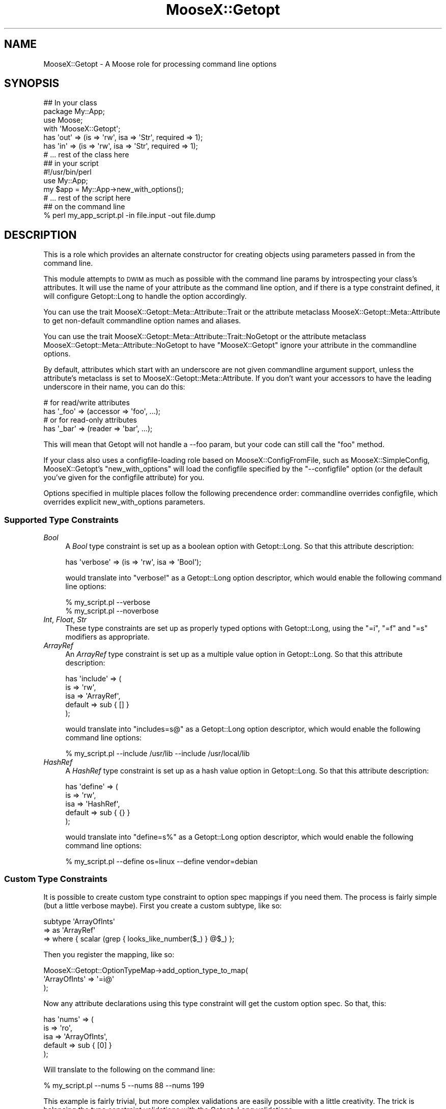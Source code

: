 .\" Automatically generated by Pod::Man 2.23 (Pod::Simple 3.14)
.\"
.\" Standard preamble:
.\" ========================================================================
.de Sp \" Vertical space (when we can't use .PP)
.if t .sp .5v
.if n .sp
..
.de Vb \" Begin verbatim text
.ft CW
.nf
.ne \\$1
..
.de Ve \" End verbatim text
.ft R
.fi
..
.\" Set up some character translations and predefined strings.  \*(-- will
.\" give an unbreakable dash, \*(PI will give pi, \*(L" will give a left
.\" double quote, and \*(R" will give a right double quote.  \*(C+ will
.\" give a nicer C++.  Capital omega is used to do unbreakable dashes and
.\" therefore won't be available.  \*(C` and \*(C' expand to `' in nroff,
.\" nothing in troff, for use with C<>.
.tr \(*W-
.ds C+ C\v'-.1v'\h'-1p'\s-2+\h'-1p'+\s0\v'.1v'\h'-1p'
.ie n \{\
.    ds -- \(*W-
.    ds PI pi
.    if (\n(.H=4u)&(1m=24u) .ds -- \(*W\h'-12u'\(*W\h'-12u'-\" diablo 10 pitch
.    if (\n(.H=4u)&(1m=20u) .ds -- \(*W\h'-12u'\(*W\h'-8u'-\"  diablo 12 pitch
.    ds L" ""
.    ds R" ""
.    ds C` ""
.    ds C' ""
'br\}
.el\{\
.    ds -- \|\(em\|
.    ds PI \(*p
.    ds L" ``
.    ds R" ''
'br\}
.\"
.\" Escape single quotes in literal strings from groff's Unicode transform.
.ie \n(.g .ds Aq \(aq
.el       .ds Aq '
.\"
.\" If the F register is turned on, we'll generate index entries on stderr for
.\" titles (.TH), headers (.SH), subsections (.SS), items (.Ip), and index
.\" entries marked with X<> in POD.  Of course, you'll have to process the
.\" output yourself in some meaningful fashion.
.ie \nF \{\
.    de IX
.    tm Index:\\$1\t\\n%\t"\\$2"
..
.    nr % 0
.    rr F
.\}
.el \{\
.    de IX
..
.\}
.\"
.\" Accent mark definitions (@(#)ms.acc 1.5 88/02/08 SMI; from UCB 4.2).
.\" Fear.  Run.  Save yourself.  No user-serviceable parts.
.    \" fudge factors for nroff and troff
.if n \{\
.    ds #H 0
.    ds #V .8m
.    ds #F .3m
.    ds #[ \f1
.    ds #] \fP
.\}
.if t \{\
.    ds #H ((1u-(\\\\n(.fu%2u))*.13m)
.    ds #V .6m
.    ds #F 0
.    ds #[ \&
.    ds #] \&
.\}
.    \" simple accents for nroff and troff
.if n \{\
.    ds ' \&
.    ds ` \&
.    ds ^ \&
.    ds , \&
.    ds ~ ~
.    ds /
.\}
.if t \{\
.    ds ' \\k:\h'-(\\n(.wu*8/10-\*(#H)'\'\h"|\\n:u"
.    ds ` \\k:\h'-(\\n(.wu*8/10-\*(#H)'\`\h'|\\n:u'
.    ds ^ \\k:\h'-(\\n(.wu*10/11-\*(#H)'^\h'|\\n:u'
.    ds , \\k:\h'-(\\n(.wu*8/10)',\h'|\\n:u'
.    ds ~ \\k:\h'-(\\n(.wu-\*(#H-.1m)'~\h'|\\n:u'
.    ds / \\k:\h'-(\\n(.wu*8/10-\*(#H)'\z\(sl\h'|\\n:u'
.\}
.    \" troff and (daisy-wheel) nroff accents
.ds : \\k:\h'-(\\n(.wu*8/10-\*(#H+.1m+\*(#F)'\v'-\*(#V'\z.\h'.2m+\*(#F'.\h'|\\n:u'\v'\*(#V'
.ds 8 \h'\*(#H'\(*b\h'-\*(#H'
.ds o \\k:\h'-(\\n(.wu+\w'\(de'u-\*(#H)/2u'\v'-.3n'\*(#[\z\(de\v'.3n'\h'|\\n:u'\*(#]
.ds d- \h'\*(#H'\(pd\h'-\w'~'u'\v'-.25m'\f2\(hy\fP\v'.25m'\h'-\*(#H'
.ds D- D\\k:\h'-\w'D'u'\v'-.11m'\z\(hy\v'.11m'\h'|\\n:u'
.ds th \*(#[\v'.3m'\s+1I\s-1\v'-.3m'\h'-(\w'I'u*2/3)'\s-1o\s+1\*(#]
.ds Th \*(#[\s+2I\s-2\h'-\w'I'u*3/5'\v'-.3m'o\v'.3m'\*(#]
.ds ae a\h'-(\w'a'u*4/10)'e
.ds Ae A\h'-(\w'A'u*4/10)'E
.    \" corrections for vroff
.if v .ds ~ \\k:\h'-(\\n(.wu*9/10-\*(#H)'\s-2\u~\d\s+2\h'|\\n:u'
.if v .ds ^ \\k:\h'-(\\n(.wu*10/11-\*(#H)'\v'-.4m'^\v'.4m'\h'|\\n:u'
.    \" for low resolution devices (crt and lpr)
.if \n(.H>23 .if \n(.V>19 \
\{\
.    ds : e
.    ds 8 ss
.    ds o a
.    ds d- d\h'-1'\(ga
.    ds D- D\h'-1'\(hy
.    ds th \o'bp'
.    ds Th \o'LP'
.    ds ae ae
.    ds Ae AE
.\}
.rm #[ #] #H #V #F C
.\" ========================================================================
.\"
.IX Title "MooseX::Getopt 3"
.TH MooseX::Getopt 3 "2011-12-23" "perl v5.12.4" "User Contributed Perl Documentation"
.\" For nroff, turn off justification.  Always turn off hyphenation; it makes
.\" way too many mistakes in technical documents.
.if n .ad l
.nh
.SH "NAME"
MooseX::Getopt \- A Moose role for processing command line options
.SH "SYNOPSIS"
.IX Header "SYNOPSIS"
.Vb 3
\&  ## In your class
\&  package My::App;
\&  use Moose;
\&
\&  with \*(AqMooseX::Getopt\*(Aq;
\&
\&  has \*(Aqout\*(Aq => (is => \*(Aqrw\*(Aq, isa => \*(AqStr\*(Aq, required => 1);
\&  has \*(Aqin\*(Aq  => (is => \*(Aqrw\*(Aq, isa => \*(AqStr\*(Aq, required => 1);
\&
\&  # ... rest of the class here
\&
\&  ## in your script
\&  #!/usr/bin/perl
\&
\&  use My::App;
\&
\&  my $app = My::App\->new_with_options();
\&  # ... rest of the script here
\&
\&  ## on the command line
\&  % perl my_app_script.pl \-in file.input \-out file.dump
.Ve
.SH "DESCRIPTION"
.IX Header "DESCRIPTION"
This is a role which provides an alternate constructor for creating
objects using parameters passed in from the command line.
.PP
This module attempts to \s-1DWIM\s0 as much as possible with the command line
params by introspecting your class's attributes. It will use the name
of your attribute as the command line option, and if there is a type
constraint defined, it will configure Getopt::Long to handle the option
accordingly.
.PP
You can use the trait MooseX::Getopt::Meta::Attribute::Trait or the
attribute metaclass MooseX::Getopt::Meta::Attribute to get non-default
commandline option names and aliases.
.PP
You can use the trait MooseX::Getopt::Meta::Attribute::Trait::NoGetopt
or the attribute metaclass MooseX::Getopt::Meta::Attribute::NoGetopt
to have \f(CW\*(C`MooseX::Getopt\*(C'\fR ignore your attribute in the commandline options.
.PP
By default, attributes which start with an underscore are not given
commandline argument support, unless the attribute's metaclass is set
to MooseX::Getopt::Meta::Attribute. If you don't want your accessors
to have the leading underscore in their name, you can do this:
.PP
.Vb 2
\&  # for read/write attributes
\&  has \*(Aq_foo\*(Aq => (accessor => \*(Aqfoo\*(Aq, ...);
\&
\&  # or for read\-only attributes
\&  has \*(Aq_bar\*(Aq => (reader => \*(Aqbar\*(Aq, ...);
.Ve
.PP
This will mean that Getopt will not handle a \-\-foo param, but your
code can still call the \f(CW\*(C`foo\*(C'\fR method.
.PP
If your class also uses a configfile-loading role based on
MooseX::ConfigFromFile, such as MooseX::SimpleConfig,
MooseX::Getopt's \f(CW\*(C`new_with_options\*(C'\fR will load the configfile
specified by the \f(CW\*(C`\-\-configfile\*(C'\fR option (or the default you've
given for the configfile attribute) for you.
.PP
Options specified in multiple places follow the following
precendence order: commandline overrides configfile, which
overrides explicit new_with_options parameters.
.SS "Supported Type Constraints"
.IX Subsection "Supported Type Constraints"
.IP "\fIBool\fR" 4
.IX Item "Bool"
A \fIBool\fR type constraint is set up as a boolean option with
Getopt::Long. So that this attribute description:
.Sp
.Vb 1
\&  has \*(Aqverbose\*(Aq => (is => \*(Aqrw\*(Aq, isa => \*(AqBool\*(Aq);
.Ve
.Sp
would translate into \f(CW\*(C`verbose!\*(C'\fR as a Getopt::Long option descriptor,
which would enable the following command line options:
.Sp
.Vb 2
\&  % my_script.pl \-\-verbose
\&  % my_script.pl \-\-noverbose
.Ve
.IP "\fIInt\fR, \fIFloat\fR, \fIStr\fR" 4
.IX Item "Int, Float, Str"
These type constraints are set up as properly typed options with
Getopt::Long, using the \f(CW\*(C`=i\*(C'\fR, \f(CW\*(C`=f\*(C'\fR and \f(CW\*(C`=s\*(C'\fR modifiers as appropriate.
.IP "\fIArrayRef\fR" 4
.IX Item "ArrayRef"
An \fIArrayRef\fR type constraint is set up as a multiple value option
in Getopt::Long. So that this attribute description:
.Sp
.Vb 5
\&  has \*(Aqinclude\*(Aq => (
\&      is      => \*(Aqrw\*(Aq,
\&      isa     => \*(AqArrayRef\*(Aq,
\&      default => sub { [] }
\&  );
.Ve
.Sp
would translate into \f(CW\*(C`includes=s@\*(C'\fR as a Getopt::Long option descriptor,
which would enable the following command line options:
.Sp
.Vb 1
\&  % my_script.pl \-\-include /usr/lib \-\-include /usr/local/lib
.Ve
.IP "\fIHashRef\fR" 4
.IX Item "HashRef"
A \fIHashRef\fR type constraint is set up as a hash value option
in Getopt::Long. So that this attribute description:
.Sp
.Vb 5
\&  has \*(Aqdefine\*(Aq => (
\&      is      => \*(Aqrw\*(Aq,
\&      isa     => \*(AqHashRef\*(Aq,
\&      default => sub { {} }
\&  );
.Ve
.Sp
would translate into \f(CW\*(C`define=s%\*(C'\fR as a Getopt::Long option descriptor,
which would enable the following command line options:
.Sp
.Vb 1
\&  % my_script.pl \-\-define os=linux \-\-define vendor=debian
.Ve
.SS "Custom Type Constraints"
.IX Subsection "Custom Type Constraints"
It is possible to create custom type constraint to option spec
mappings if you need them. The process is fairly simple (but a
little verbose maybe). First you create a custom subtype, like
so:
.PP
.Vb 3
\&  subtype \*(AqArrayOfInts\*(Aq
\&      => as \*(AqArrayRef\*(Aq
\&      => where { scalar (grep { looks_like_number($_) } @$_)  };
.Ve
.PP
Then you register the mapping, like so:
.PP
.Vb 3
\&  MooseX::Getopt::OptionTypeMap\->add_option_type_to_map(
\&      \*(AqArrayOfInts\*(Aq => \*(Aq=i@\*(Aq
\&  );
.Ve
.PP
Now any attribute declarations using this type constraint will
get the custom option spec. So that, this:
.PP
.Vb 5
\&  has \*(Aqnums\*(Aq => (
\&      is      => \*(Aqro\*(Aq,
\&      isa     => \*(AqArrayOfInts\*(Aq,
\&      default => sub { [0] }
\&  );
.Ve
.PP
Will translate to the following on the command line:
.PP
.Vb 1
\&  % my_script.pl \-\-nums 5 \-\-nums 88 \-\-nums 199
.Ve
.PP
This example is fairly trivial, but more complex validations are
easily possible with a little creativity. The trick is balancing
the type constraint validations with the Getopt::Long validations.
.PP
Better examples are certainly welcome :)
.SS "Inferred Type Constraints"
.IX Subsection "Inferred Type Constraints"
If you define a custom subtype which is a subtype of one of the
standard \*(L"Supported Type Constraints\*(R" above, and do not explicitly
provide custom support as in \*(L"Custom Type Constraints\*(R" above,
MooseX::Getopt will treat it like the parent type for Getopt
purposes.
.PP
For example, if you had the same custom \f(CW\*(C`ArrayOfInts\*(C'\fR subtype
from the examples above, but did not add a new custom option
type for it to the \f(CW\*(C`OptionTypeMap\*(C'\fR, it would be treated just
like a normal \f(CW\*(C`ArrayRef\*(C'\fR type for Getopt purposes (that is,
\&\f(CW\*(C`=s@\*(C'\fR).
.SH "METHODS"
.IX Header "METHODS"
.SS "\fBnew_with_options (%params)\fP"
.IX Subsection "new_with_options (%params)"
This method will take a set of default \f(CW%params\fR and then collect
params from the command line (possibly overriding those in \f(CW%params\fR)
and then return a newly constructed object.
.PP
The special parameter \f(CW\*(C`argv\*(C'\fR, if specified should point to an array
reference with an array to use instead of \f(CW@ARGV\fR.
.PP
If \*(L"GetOptions\*(R" in Getopt::Long fails (due to invalid arguments),
\&\f(CW\*(C`new_with_options\*(C'\fR will throw an exception.
.PP
If Getopt::Long::Descriptive is installed and any of the following
command line params are passed, the program will exit with usage
information (and the option's state will be stored in the help_flag
attribute). You can add descriptions for each option by including a
\&\fBdocumentation\fR option for each attribute to document.
.PP
.Vb 3
\&  \-\-?
\&  \-\-help
\&  \-\-usage
.Ve
.PP
If you have Getopt::Long::Descriptive the \f(CW\*(C`usage\*(C'\fR param is also passed to
\&\f(CW\*(C`new\*(C'\fR as the usage option.
.SS "\fB\s-1ARGV\s0\fP"
.IX Subsection "ARGV"
This accessor contains a reference to a copy of the \f(CW@ARGV\fR array
as it originally existed at the time of \f(CW\*(C`new_with_options\*(C'\fR.
.SS "\fBextra_argv\fP"
.IX Subsection "extra_argv"
This accessor contains an arrayref of leftover \f(CW@ARGV\fR elements that
Getopt::Long did not parse.  Note that the real \f(CW@ARGV\fR is left
un-mangled.
.PP
\&\fBImportant\fR: By default, Getopt::Long will reject unrecognized \fIoptions\fR
(that is, options that do not correspond with attributes using the Getopt
trait). To disable this, and allow options to also be saved in \f(CW\*(C`extra_argv\*(C'\fR (for example to pass along to another class's \f(CW\*(C`new_with_options\*(C'\fR), enable the
\&\f(CW\*(C`pass_through\*(C'\fR option of Getopt::Long for your class:  \f(CW\*(C`use Getopt::Long
qw(:config pass_through);\*(C'\fR
.SS "\fBusage\fP"
.IX Subsection "usage"
This accessor contains the Getopt::Long::Descriptive::Usage object (if
Getopt::Long::Descriptive is used).
.SS "\fBhelp_flag\fP"
.IX Subsection "help_flag"
This accessor contains the boolean state of the \-\-help, \-\-usage and \-\-?
options (true if any of these options were passed on the command line).
.SS "\fBmeta\fP"
.IX Subsection "meta"
This returns the role meta object.
.SS "\fBprocess_argv (%params)\fP"
.IX Subsection "process_argv (%params)"
This does most of the work of \f(CW\*(C`new_with_options\*(C'\fR, analyzing the parameters
and argv, except for actually calling the constructor. It returns a
MooseX::Getopt::ProcessedArgv object. \f(CW\*(C`new_with_options\*(C'\fR uses this
method internally, so modifying this method via subclasses/roles will affect
\&\f(CW\*(C`new_with_options\*(C'\fR.
.SS "More Customization Options"
.IX Subsection "More Customization Options"
See Getopt::Long#Configuring_Getopt::Long for many other customizations you
can make to how options are parsed. Simply \f(CW\*(C`use Getopt::Long qw(:config
other_options...)\*(C'\fR in your class to set these.
.SH "AUTHORS"
.IX Header "AUTHORS"
.IP "\(bu" 4
Stevan Little <stevan@iinteractive.com>
.IP "\(bu" 4
Brandon L. Black <blblack@gmail.com>
.IP "\(bu" 4
Yuval Kogman <nothingmuch@woobling.org>
.IP "\(bu" 4
Ryan D Johnson <ryan@innerfence.com>
.IP "\(bu" 4
Drew Taylor <drew@drewtaylor.com>
.IP "\(bu" 4
Tomas Doran <bobtfish@bobtfish.net>
.IP "\(bu" 4
Florian Ragwitz <rafl@debian.org>
.IP "\(bu" 4
Dagfinn Ilmari Mannsa\*oker <ilmari@ilmari.org>
.IP "\(bu" 4
\&\*(AEvar Arnfjo\*:r\*(d- Bjarmason <avar@cpan.org>
.IP "\(bu" 4
Chris Prather <perigrin@cpan.org>
.IP "\(bu" 4
Karen Etheridge <ether@cpan.org>
.IP "\(bu" 4
Jonathan Swartz <swartz@pobox.com>
.SH "COPYRIGHT AND LICENSE"
.IX Header "COPYRIGHT AND LICENSE"
This software is copyright (c) 2011 by Infinity Interactive, Inc.
.PP
This is free software; you can redistribute it and/or modify it under
the same terms as the Perl 5 programming language system itself.
.SH "POD ERRORS"
.IX Header "POD ERRORS"
Hey! \fBThe above document had some coding errors, which are explained below:\fR
.IP "Around line 273:" 4
.IX Item "Around line 273:"
=back without =over
